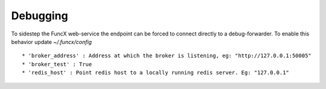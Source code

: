 Debugging
=========

To sidestep the FuncX web-service the endpoint can be forced to connect directly to a debug-forwarder.
To enable this behavior update `~/.funcx/config` ::


  * 'broker_address' : Address at which the broker is listening, eg: "http://127.0.0.1:50005"
  * 'broker_test' : True
  * 'redis_host' : Point redis host to a locally running redis server. Eg: "127.0.0.1"
